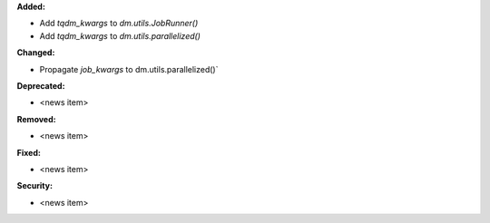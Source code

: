 **Added:**

* Add `tqdm_kwargs` to `dm.utils.JobRunner()`
* Add `tqdm_kwargs` to `dm.utils.parallelized()`

**Changed:**

* Propagate `job_kwargs` to dm.utils.parallelized()`

**Deprecated:**

* <news item>

**Removed:**

* <news item>

**Fixed:**

* <news item>

**Security:**

* <news item>
